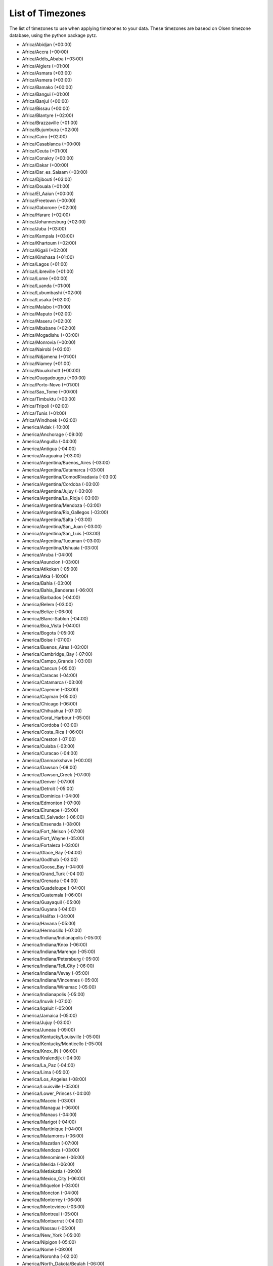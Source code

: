 .. _timezones:

List of Timezones
=================

The list of timezones to use when applying timezones to your data. These timezones are baseod on
Olsen timezone database, using the python package pytz.

- Africa/Abidjan (+00:00)
- Africa/Accra (+00:00)
- Africa/Addis_Ababa (+03:00)
- Africa/Algiers (+01:00)
- Africa/Asmara (+03:00)
- Africa/Asmera (+03:00)
- Africa/Bamako (+00:00)
- Africa/Bangui (+01:00)
- Africa/Banjul (+00:00)
- Africa/Bissau (+00:00)
- Africa/Blantyre (+02:00)
- Africa/Brazzaville (+01:00)
- Africa/Bujumbura (+02:00)
- Africa/Cairo (+02:00)
- Africa/Casablanca (+00:00)
- Africa/Ceuta (+01:00)
- Africa/Conakry (+00:00)
- Africa/Dakar (+00:00)
- Africa/Dar_es_Salaam (+03:00)
- Africa/Djibouti (+03:00)
- Africa/Douala (+01:00)
- Africa/El_Aaiun (+00:00)
- Africa/Freetown (+00:00)
- Africa/Gaborone (+02:00)
- Africa/Harare (+02:00)
- Africa/Johannesburg (+02:00)
- Africa/Juba (+03:00)
- Africa/Kampala (+03:00)
- Africa/Khartoum (+02:00)
- Africa/Kigali (+02:00)
- Africa/Kinshasa (+01:00)
- Africa/Lagos (+01:00)
- Africa/Libreville (+01:00)
- Africa/Lome (+00:00)
- Africa/Luanda (+01:00)
- Africa/Lubumbashi (+02:00)
- Africa/Lusaka (+02:00)
- Africa/Malabo (+01:00)
- Africa/Maputo (+02:00)
- Africa/Maseru (+02:00)
- Africa/Mbabane (+02:00)
- Africa/Mogadishu (+03:00)
- Africa/Monrovia (+00:00)
- Africa/Nairobi (+03:00)
- Africa/Ndjamena (+01:00)
- Africa/Niamey (+01:00)
- Africa/Nouakchott (+00:00)
- Africa/Ouagadougou (+00:00)
- Africa/Porto-Novo (+01:00)
- Africa/Sao_Tome (+00:00)
- Africa/Timbuktu (+00:00)
- Africa/Tripoli (+02:00)
- Africa/Tunis (+01:00)
- Africa/Windhoek (+02:00)
- America/Adak (-10:00)
- America/Anchorage (-09:00)
- America/Anguilla (-04:00)
- America/Antigua (-04:00)
- America/Araguaina (-03:00)
- America/Argentina/Buenos_Aires (-03:00)
- America/Argentina/Catamarca (-03:00)
- America/Argentina/ComodRivadavia (-03:00)
- America/Argentina/Cordoba (-03:00)
- America/Argentina/Jujuy (-03:00)
- America/Argentina/La_Rioja (-03:00)
- America/Argentina/Mendoza (-03:00)
- America/Argentina/Rio_Gallegos (-03:00)
- America/Argentina/Salta (-03:00)
- America/Argentina/San_Juan (-03:00)
- America/Argentina/San_Luis (-03:00)
- America/Argentina/Tucuman (-03:00)
- America/Argentina/Ushuaia (-03:00)
- America/Aruba (-04:00)
- America/Asuncion (-03:00)
- America/Atikokan (-05:00)
- America/Atka (-10:00)
- America/Bahia (-03:00)
- America/Bahia_Banderas (-06:00)
- America/Barbados (-04:00)
- America/Belem (-03:00)
- America/Belize (-06:00)
- America/Blanc-Sablon (-04:00)
- America/Boa_Vista (-04:00)
- America/Bogota (-05:00)
- America/Boise (-07:00)
- America/Buenos_Aires (-03:00)
- America/Cambridge_Bay (-07:00)
- America/Campo_Grande (-03:00)
- America/Cancun (-05:00)
- America/Caracas (-04:00)
- America/Catamarca (-03:00)
- America/Cayenne (-03:00)
- America/Cayman (-05:00)
- America/Chicago (-06:00)
- America/Chihuahua (-07:00)
- America/Coral_Harbour (-05:00)
- America/Cordoba (-03:00)
- America/Costa_Rica (-06:00)
- America/Creston (-07:00)
- America/Cuiaba (-03:00)
- America/Curacao (-04:00)
- America/Danmarkshavn (+00:00)
- America/Dawson (-08:00)
- America/Dawson_Creek (-07:00)
- America/Denver (-07:00)
- America/Detroit (-05:00)
- America/Dominica (-04:00)
- America/Edmonton (-07:00)
- America/Eirunepe (-05:00)
- America/El_Salvador (-06:00)
- America/Ensenada (-08:00)
- America/Fort_Nelson (-07:00)
- America/Fort_Wayne (-05:00)
- America/Fortaleza (-03:00)
- America/Glace_Bay (-04:00)
- America/Godthab (-03:00)
- America/Goose_Bay (-04:00)
- America/Grand_Turk (-04:00)
- America/Grenada (-04:00)
- America/Guadeloupe (-04:00)
- America/Guatemala (-06:00)
- America/Guayaquil (-05:00)
- America/Guyana (-04:00)
- America/Halifax (-04:00)
- America/Havana (-05:00)
- America/Hermosillo (-07:00)
- America/Indiana/Indianapolis (-05:00)
- America/Indiana/Knox (-06:00)
- America/Indiana/Marengo (-05:00)
- America/Indiana/Petersburg (-05:00)
- America/Indiana/Tell_City (-06:00)
- America/Indiana/Vevay (-05:00)
- America/Indiana/Vincennes (-05:00)
- America/Indiana/Winamac (-05:00)
- America/Indianapolis (-05:00)
- America/Inuvik (-07:00)
- America/Iqaluit (-05:00)
- America/Jamaica (-05:00)
- America/Jujuy (-03:00)
- America/Juneau (-09:00)
- America/Kentucky/Louisville (-05:00)
- America/Kentucky/Monticello (-05:00)
- America/Knox_IN (-06:00)
- America/Kralendijk (-04:00)
- America/La_Paz (-04:00)
- America/Lima (-05:00)
- America/Los_Angeles (-08:00)
- America/Louisville (-05:00)
- America/Lower_Princes (-04:00)
- America/Maceio (-03:00)
- America/Managua (-06:00)
- America/Manaus (-04:00)
- America/Marigot (-04:00)
- America/Martinique (-04:00)
- America/Matamoros (-06:00)
- America/Mazatlan (-07:00)
- America/Mendoza (-03:00)
- America/Menominee (-06:00)
- America/Merida (-06:00)
- America/Metlakatla (-09:00)
- America/Mexico_City (-06:00)
- America/Miquelon (-03:00)
- America/Moncton (-04:00)
- America/Monterrey (-06:00)
- America/Montevideo (-03:00)
- America/Montreal (-05:00)
- America/Montserrat (-04:00)
- America/Nassau (-05:00)
- America/New_York (-05:00)
- America/Nipigon (-05:00)
- America/Nome (-09:00)
- America/Noronha (-02:00)
- America/North_Dakota/Beulah (-06:00)
- America/North_Dakota/Center (-06:00)
- America/North_Dakota/New_Salem (-06:00)
- America/Ojinaga (-07:00)
- America/Panama (-05:00)
- America/Pangnirtung (-05:00)
- America/Paramaribo (-03:00)
- America/Phoenix (-07:00)
- America/Port-au-Prince (-05:00)
- America/Port_of_Spain (-04:00)
- America/Porto_Acre (-05:00)
- America/Porto_Velho (-04:00)
- America/Puerto_Rico (-04:00)
- America/Punta_Arenas (-03:00)
- America/Rainy_River (-06:00)
- America/Rankin_Inlet (-06:00)
- America/Recife (-03:00)
- America/Regina (-06:00)
- America/Resolute (-06:00)
- America/Rio_Branco (-05:00)
- America/Rosario (-03:00)
- America/Santa_Isabel (-08:00)
- America/Santarem (-03:00)
- America/Santiago (-03:00)
- America/Santo_Domingo (-04:00)
- America/Sao_Paulo (-02:00)
- America/Scoresbysund (-01:00)
- America/Shiprock (-07:00)
- America/Sitka (-09:00)
- America/St_Barthelemy (-04:00)
- America/St_Johns (-03:30)
- America/St_Kitts (-04:00)
- America/St_Lucia (-04:00)
- America/St_Thomas (-04:00)
- America/St_Vincent (-04:00)
- America/Swift_Current (-06:00)
- America/Tegucigalpa (-06:00)
- America/Thule (-04:00)
- America/Thunder_Bay (-05:00)
- America/Tijuana (-08:00)
- America/Toronto (-05:00)
- America/Tortola (-04:00)
- America/Vancouver (-08:00)
- America/Virgin (-04:00)
- America/Whitehorse (-08:00)
- America/Winnipeg (-06:00)
- America/Yakutat (-09:00)
- America/Yellowknife (-07:00)
- Antarctica/Casey (+11:00)
- Antarctica/Davis (+07:00)
- Antarctica/DumontDUrville (+10:00)
- Antarctica/Macquarie (+11:00)
- Antarctica/Mawson (+05:00)
- Antarctica/McMurdo (+13:00)
- Antarctica/Palmer (-03:00)
- Antarctica/Rothera (-03:00)
- Antarctica/South_Pole (+13:00)
- Antarctica/Syowa (+03:00)
- Antarctica/Troll (+00:00)
- Antarctica/Vostok (+06:00)
- Arctic/Longyearbyen (+01:00)
- Asia/Aden (+03:00)
- Asia/Almaty (+06:00)
- Asia/Amman (+02:00)
- Asia/Anadyr (+12:00)
- Asia/Aqtau (+05:00)
- Asia/Aqtobe (+05:00)
- Asia/Ashgabat (+05:00)
- Asia/Ashkhabad (+05:00)
- Asia/Atyrau (+05:00)
- Asia/Baghdad (+03:00)
- Asia/Bahrain (+03:00)
- Asia/Baku (+04:00)
- Asia/Bangkok (+07:00)
- Asia/Barnaul (+07:00)
- Asia/Beirut (+02:00)
- Asia/Bishkek (+06:00)
- Asia/Brunei (+08:00)
- Asia/Calcutta (+05:30)
- Asia/Chita (+09:00)
- Asia/Choibalsan (+08:00)
- Asia/Chongqing (+08:00)
- Asia/Chungking (+08:00)
- Asia/Colombo (+05:30)
- Asia/Dacca (+06:00)
- Asia/Damascus (+02:00)
- Asia/Dhaka (+06:00)
- Asia/Dili (+09:00)
- Asia/Dubai (+04:00)
- Asia/Dushanbe (+05:00)
- Asia/Famagusta (+02:00)
- Asia/Gaza (+02:00)
- Asia/Harbin (+08:00)
- Asia/Hebron (+02:00)
- Asia/Ho_Chi_Minh (+07:00)
- Asia/Hong_Kong (+08:00)
- Asia/Hovd (+07:00)
- Asia/Irkutsk (+08:00)
- Asia/Istanbul (+03:00)
- Asia/Jakarta (+07:00)
- Asia/Jayapura (+09:00)
- Asia/Jerusalem (+02:00)
- Asia/Kabul (+04:30)
- Asia/Kamchatka (+12:00)
- Asia/Karachi (+05:00)
- Asia/Kashgar (+06:00)
- Asia/Kathmandu (+05:45)
- Asia/Katmandu (+05:45)
- Asia/Khandyga (+09:00)
- Asia/Kolkata (+05:30)
- Asia/Krasnoyarsk (+07:00)
- Asia/Kuala_Lumpur (+08:00)
- Asia/Kuching (+08:00)
- Asia/Kuwait (+03:00)
- Asia/Macao (+08:00)
- Asia/Macau (+08:00)
- Asia/Magadan (+11:00)
- Asia/Makassar (+08:00)
- Asia/Manila (+08:00)
- Asia/Muscat (+04:00)
- Asia/Nicosia (+02:00)
- Asia/Novokuznetsk (+07:00)
- Asia/Novosibirsk (+07:00)
- Asia/Omsk (+06:00)
- Asia/Oral (+05:00)
- Asia/Phnom_Penh (+07:00)
- Asia/Pontianak (+07:00)
- Asia/Pyongyang (+08:30)
- Asia/Qatar (+03:00)
- Asia/Qyzylorda (+06:00)
- Asia/Rangoon (+06:30)
- Asia/Riyadh (+03:00)
- Asia/Saigon (+07:00)
- Asia/Sakhalin (+11:00)
- Asia/Samarkand (+05:00)
- Asia/Seoul (+09:00)
- Asia/Shanghai (+08:00)
- Asia/Singapore (+08:00)
- Asia/Srednekolymsk (+11:00)
- Asia/Taipei (+08:00)
- Asia/Tashkent (+05:00)
- Asia/Tbilisi (+04:00)
- Asia/Tehran (+03:30)
- Asia/Tel_Aviv (+02:00)
- Asia/Thimbu (+06:00)
- Asia/Thimphu (+06:00)
- Asia/Tokyo (+09:00)
- Asia/Tomsk (+07:00)
- Asia/Ujung_Pandang (+08:00)
- Asia/Ulaanbaatar (+08:00)
- Asia/Ulan_Bator (+08:00)
- Asia/Urumqi (+06:00)
- Asia/Ust-Nera (+10:00)
- Asia/Vientiane (+07:00)
- Asia/Vladivostok (+10:00)
- Asia/Yakutsk (+09:00)
- Asia/Yangon (+06:30)
- Asia/Yekaterinburg (+05:00)
- Asia/Yerevan (+04:00)
- Atlantic/Azores (-01:00)
- Atlantic/Bermuda (-04:00)
- Atlantic/Canary (+00:00)
- Atlantic/Cape_Verde (-01:00)
- Atlantic/Faeroe (+00:00)
- Atlantic/Faroe (+00:00)
- Atlantic/Jan_Mayen (+01:00)
- Atlantic/Madeira (+00:00)
- Atlantic/Reykjavik (+00:00)
- Atlantic/South_Georgia (-02:00)
- Atlantic/St_Helena (+00:00)
- Atlantic/Stanley (-03:00)
- Australia/ACT (+11:00)
- Australia/Adelaide (+10:30)
- Australia/Brisbane (+10:00)
- Australia/Broken_Hill (+10:30)
- Australia/Canberra (+11:00)
- Australia/Currie (+11:00)
- Australia/Darwin (+09:30)
- Australia/Eucla (+08:45)
- Australia/Hobart (+11:00)
- Australia/LHI (+11:00)
- Australia/Lindeman (+10:00)
- Australia/Lord_Howe (+11:00)
- Australia/Melbourne (+11:00)
- Australia/NSW (+11:00)
- Australia/North (+09:30)
- Australia/Perth (+08:00)
- Australia/Queensland (+10:00)
- Australia/South (+10:30)
- Australia/Sydney (+11:00)
- Australia/Tasmania (+11:00)
- Australia/Victoria (+11:00)
- Australia/West (+08:00)
- Australia/Yancowinna (+10:30)
- Brazil/Acre (-05:00)
- Brazil/DeNoronha (-02:00)
- Brazil/East (-02:00)
- Brazil/West (-04:00)
- CET (+01:00)
- CST6CDT (-06:00)
- Canada/Atlantic (-04:00)
- Canada/Central (-06:00)
- Canada/Eastern (-05:00)
- Canada/Mountain (-07:00)
- Canada/Newfoundland (-03:30)
- Canada/Pacific (-08:00)
- Canada/Saskatchewan (-06:00)
- Canada/Yukon (-08:00)
- Chile/Continental (-03:00)
- Chile/EasterIsland (-05:00)
- Cuba (-05:00)
- EET (+02:00)
- EST (-05:00)
- EST5EDT (-05:00)
- Egypt (+02:00)
- Eire (+00:00)
- Etc/GMT (+00:00)
- Etc/GMT+0 (+00:00)
- Etc/GMT+1 (-01:00)
- Etc/GMT+10 (-10:00)
- Etc/GMT+11 (-11:00)
- Etc/GMT+12 (-12:00)
- Etc/GMT+2 (-02:00)
- Etc/GMT+3 (-03:00)
- Etc/GMT+4 (-04:00)
- Etc/GMT+5 (-05:00)
- Etc/GMT+6 (-06:00)
- Etc/GMT+7 (-07:00)
- Etc/GMT+8 (-08:00)
- Etc/GMT+9 (-09:00)
- Etc/GMT-0 (+00:00)
- Etc/GMT-1 (+01:00)
- Etc/GMT-10 (+10:00)
- Etc/GMT-11 (+11:00)
- Etc/GMT-12 (+12:00)
- Etc/GMT-13 (+13:00)
- Etc/GMT-14 (+14:00)
- Etc/GMT-2 (+02:00)
- Etc/GMT-3 (+03:00)
- Etc/GMT-4 (+04:00)
- Etc/GMT-5 (+05:00)
- Etc/GMT-6 (+06:00)
- Etc/GMT-7 (+07:00)
- Etc/GMT-8 (+08:00)
- Etc/GMT-9 (+09:00)
- Etc/GMT0 (+00:00)
- Etc/Greenwich (+00:00)
- Etc/UCT (+00:00)
- Etc/UTC (+00:00)
- Etc/Universal (+00:00)
- Etc/Zulu (+00:00)
- Europe/Amsterdam (+01:00)
- Europe/Andorra (+01:00)
- Europe/Astrakhan (+04:00)
- Europe/Athens (+02:00)
- Europe/Belfast (+00:00)
- Europe/Belgrade (+01:00)
- Europe/Berlin (+01:00)
- Europe/Bratislava (+01:00)
- Europe/Brussels (+01:00)
- Europe/Bucharest (+02:00)
- Europe/Budapest (+01:00)
- Europe/Busingen (+01:00)
- Europe/Chisinau (+02:00)
- Europe/Copenhagen (+01:00)
- Europe/Dublin (+00:00)
- Europe/Gibraltar (+01:00)
- Europe/Guernsey (+00:00)
- Europe/Helsinki (+02:00)
- Europe/Isle_of_Man (+00:00)
- Europe/Istanbul (+03:00)
- Europe/Jersey (+00:00)
- Europe/Kaliningrad (+02:00)
- Europe/Kiev (+02:00)
- Europe/Kirov (+03:00)
- Europe/Lisbon (+00:00)
- Europe/Ljubljana (+01:00)
- Europe/London (+00:00)
- Europe/Luxembourg (+01:00)
- Europe/Madrid (+01:00)
- Europe/Malta (+01:00)
- Europe/Mariehamn (+02:00)
- Europe/Minsk (+03:00)
- Europe/Monaco (+01:00)
- Europe/Moscow (+03:00)
- Europe/Nicosia (+02:00)
- Europe/Oslo (+01:00)
- Europe/Paris (+01:00)
- Europe/Podgorica (+01:00)
- Europe/Prague (+01:00)
- Europe/Riga (+02:00)
- Europe/Rome (+01:00)
- Europe/Samara (+04:00)
- Europe/San_Marino (+01:00)
- Europe/Sarajevo (+01:00)
- Europe/Saratov (+04:00)
- Europe/Simferopol (+03:00)
- Europe/Skopje (+01:00)
- Europe/Sofia (+02:00)
- Europe/Stockholm (+01:00)
- Europe/Tallinn (+02:00)
- Europe/Tirane (+01:00)
- Europe/Tiraspol (+02:00)
- Europe/Ulyanovsk (+04:00)
- Europe/Uzhgorod (+02:00)
- Europe/Vaduz (+01:00)
- Europe/Vatican (+01:00)
- Europe/Vienna (+01:00)
- Europe/Vilnius (+02:00)
- Europe/Volgograd (+03:00)
- Europe/Warsaw (+01:00)
- Europe/Zagreb (+01:00)
- Europe/Zaporozhye (+02:00)
- Europe/Zurich (+01:00)
- GB (+00:00)
- GB-Eire (+00:00)
- GMT (+00:00)
- GMT+0 (+00:00)
- GMT-0 (+00:00)
- GMT0 (+00:00)
- Greenwich (+00:00)
- HST (-10:00)
- Hongkong (+08:00)
- Iceland (+00:00)
- Indian/Antananarivo (+03:00)
- Indian/Chagos (+06:00)
- Indian/Christmas (+07:00)
- Indian/Cocos (+06:30)
- Indian/Comoro (+03:00)
- Indian/Kerguelen (+05:00)
- Indian/Mahe (+04:00)
- Indian/Maldives (+05:00)
- Indian/Mauritius (+04:00)
- Indian/Mayotte (+03:00)
- Indian/Reunion (+04:00)
- Iran (+03:30)
- Israel (+02:00)
- Jamaica (-05:00)
- Japan (+09:00)
- Kwajalein (+12:00)
- Libya (+02:00)
- MET (+01:00)
- MST (-07:00)
- MST7MDT (-07:00)
- Mexico/BajaNorte (-08:00)
- Mexico/BajaSur (-07:00)
- Mexico/General (-06:00)
- NZ (+13:00)
- NZ-CHAT (+13:45)
- Navajo (-07:00)
- PRC (+08:00)
- PST8PDT (-08:00)
- Pacific/Apia (+14:00)
- Pacific/Auckland (+13:00)
- Pacific/Bougainville (+11:00)
- Pacific/Chatham (+13:45)
- Pacific/Chuuk (+10:00)
- Pacific/Easter (-05:00)
- Pacific/Efate (+11:00)
- Pacific/Enderbury (+13:00)
- Pacific/Fakaofo (+13:00)
- Pacific/Fiji (+13:00)
- Pacific/Funafuti (+12:00)
- Pacific/Galapagos (-06:00)
- Pacific/Gambier (-09:00)
- Pacific/Guadalcanal (+11:00)
- Pacific/Guam (+10:00)
- Pacific/Honolulu (-10:00)
- Pacific/Johnston (-10:00)
- Pacific/Kiritimati (+14:00)
- Pacific/Kosrae (+11:00)
- Pacific/Kwajalein (+12:00)
- Pacific/Majuro (+12:00)
- Pacific/Marquesas (-09:30)
- Pacific/Midway (-11:00)
- Pacific/Nauru (+12:00)
- Pacific/Niue (-11:00)
- Pacific/Norfolk (+11:00)
- Pacific/Noumea (+11:00)
- Pacific/Pago_Pago (-11:00)
- Pacific/Palau (+09:00)
- Pacific/Pitcairn (-08:00)
- Pacific/Pohnpei (+11:00)
- Pacific/Ponape (+11:00)
- Pacific/Port_Moresby (+10:00)
- Pacific/Rarotonga (-10:00)
- Pacific/Saipan (+10:00)
- Pacific/Samoa (-11:00)
- Pacific/Tahiti (-10:00)
- Pacific/Tarawa (+12:00)
- Pacific/Tongatapu (+13:00)
- Pacific/Truk (+10:00)
- Pacific/Wake (+12:00)
- Pacific/Wallis (+12:00)
- Pacific/Yap (+10:00)
- Poland (+01:00)
- Portugal (+00:00)
- ROC (+08:00)
- ROK (+09:00)
- Singapore (+08:00)
- Turkey (+03:00)
- UCT (+00:00)
- US/Alaska (-09:00)
- US/Aleutian (-10:00)
- US/Arizona (-07:00)
- US/Central (-06:00)
- US/East-Indiana (-05:00)
- US/Eastern (-05:00)
- US/Hawaii (-10:00)
- US/Indiana-Starke (-06:00)
- US/Michigan (-05:00)
- US/Mountain (-07:00)
- US/Pacific (-08:00)
- US/Samoa (-11:00)
- UTC (+00:00)
- Universal (+00:00)
- W-SU (+03:00)
- WET (+00:00)
- Zulu (+00:00)